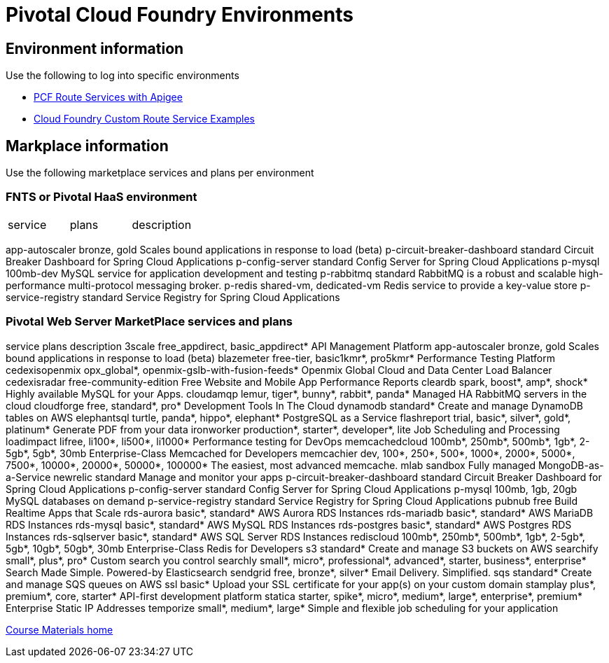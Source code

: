 :compat-mode:
= Pivotal Cloud Foundry Environments

== Environment information
Use the following to log into specific environments



- http://docs.apigee.com/api-services/content/creating-edge-api-proxy-manage-client-calls-your-cloud-foundry-application[PCF Route Services with Apigee]
- https://docs.cloudfoundry.org/services/route-services.html#examples[Cloud Foundry Custom Route Service Examples]


== Markplace information
Use the following marketplace services and plans per environment

=== FNTS or Pivotal HaaS environment
|===
|service | plans | description
|apigee-edge, org, Apigee Edge API Platform

|===

app-autoscaler                bronze, gold              Scales bound applications in response to load (beta)
p-circuit-breaker-dashboard   standard                  Circuit Breaker Dashboard for Spring Cloud Applications
p-config-server               standard                  Config Server for Spring Cloud Applications
p-mysql                       100mb-dev                 MySQL service for application development and testing
p-rabbitmq                    standard                  RabbitMQ is a robust and scalable high-performance multi-protocol messaging broker.
p-redis                       shared-vm, dedicated-vm   Redis service to provide a key-value store
p-service-registry            standard                  Service Registry for Spring Cloud Applications



=== Pivotal Web Server MarketPlace services and plans
service                       plans                                                                                description
3scale                        free_appdirect, basic_appdirect*                                                     API Management Platform
app-autoscaler                bronze, gold                                                                         Scales bound applications in response to load (beta)
blazemeter                    free-tier, basic1kmr*, pro5kmr*                                                      Performance Testing Platform
cedexisopenmix                opx_global*, openmix-gslb-with-fusion-feeds*                                         Openmix Global Cloud and Data Center Load Balancer
cedexisradar                  free-community-edition                                                               Free Website and Mobile App Performance Reports
cleardb                       spark, boost*, amp*, shock*                                                          Highly available MySQL for your Apps.
cloudamqp                     lemur, tiger*, bunny*, rabbit*, panda*                                               Managed HA RabbitMQ servers in the cloud
cloudforge                    free, standard*, pro*                                                                Development Tools In The Cloud
dynamodb                      standard*                                                                            Create and manage DynamoDB tables on AWS
elephantsql                   turtle, panda*, hippo*, elephant*                                                    PostgreSQL as a Service
flashreport                   trial, basic*, silver*, gold*, platinum*                                             Generate PDF from your data
ironworker                    production*, starter*, developer*, lite                                              Job Scheduling and Processing
loadimpact                    lifree, li100*, li500*, li1000*                                                      Performance testing for DevOps
memcachedcloud                100mb*, 250mb*, 500mb*, 1gb*, 2-5gb*, 5gb*, 30mb                                     Enterprise-Class Memcached for Developers
memcachier                    dev, 100*, 250*, 500*, 1000*, 2000*, 5000*, 7500*, 10000*, 20000*, 50000*, 100000*   The easiest, most advanced memcache.
mlab                          sandbox                                                                              Fully managed MongoDB-as-a-Service
newrelic                      standard                                                                             Manage and monitor your apps
p-circuit-breaker-dashboard   standard                                                                             Circuit Breaker Dashboard for Spring Cloud Applications
p-config-server               standard                                                                             Config Server for Spring Cloud Applications
p-mysql                       100mb, 1gb, 20gb                                                                     MySQL databases on demand
p-service-registry            standard                                                                             Service Registry for Spring Cloud Applications
pubnub                        free                                                                                 Build Realtime Apps that Scale
rds-aurora                    basic*, standard*                                                                    AWS Aurora RDS Instances
rds-mariadb                   basic*, standard*                                                                    AWS MariaDB RDS Instances
rds-mysql                     basic*, standard*                                                                    AWS MySQL RDS Instances
rds-postgres                  basic*, standard*                                                                    AWS Postgres RDS Instances
rds-sqlserver                 basic*, standard*                                                                    AWS SQL Server RDS Instances
rediscloud                    100mb*, 250mb*, 500mb*, 1gb*, 2-5gb*, 5gb*, 10gb*, 50gb*, 30mb                       Enterprise-Class Redis for Developers
s3                            standard*                                                                            Create and manage S3 buckets on AWS
searchify                     small*, plus*, pro*                                                                  Custom search you control
searchly                      small*, micro*, professional*, advanced*, starter, business*, enterprise*            Search Made Simple. Powered-by Elasticsearch
sendgrid                      free, bronze*, silver*                                                               Email Delivery. Simplified.
sqs                           standard*                                                                            Create and manage SQS queues on AWS
ssl                           basic*                                                                               Upload your SSL certificate for your app(s) on your custom domain
stamplay                      plus*, premium*, core, starter*                                                      API-first development platform
statica                       starter, spike*, micro*, medium*, large*, enterprise*, premium*                      Enterprise Static IP Addresses
temporize                     small*, medium*, large*                                                              Simple and flexible job scheduling for your application


link:/README.md#course-materials[Course Materials home]

